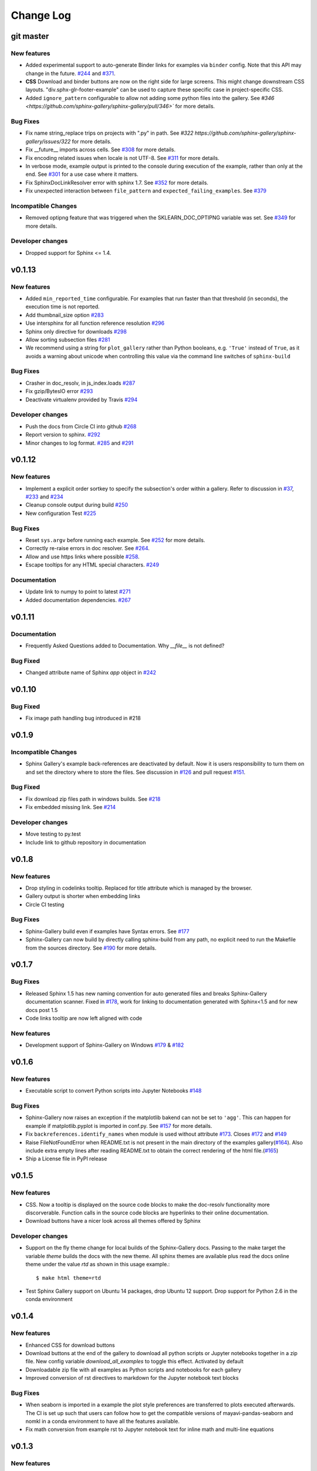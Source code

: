 Change Log
==========

git master
----------

New features
''''''''''''

* Added experimental support to auto-generate Binder links for examples via
  ``binder`` config. Note that this API may change in the future. `#244
  <https://github.com/sphinx-gallery/sphinx-gallery/pull/244>`_ and `#371
  <https://github.com/sphinx-gallery/sphinx-gallery/pull/371>`_.
* **CSS** Download and binder buttons are now on the right side for large
  screens. This might change downstream CSS layouts.
  "div.sphx-glr-footer-example" can be used to capture these specific
  case in project-specific CSS.

* Added ``ignore_pattern`` configurable to allow not adding some python files
  into the gallery. See `#346
  <https://github.com/sphinx-gallery/sphinx-gallery/pull/346>`` for more
  details.

Bug Fixes
'''''''''

* Fix name string_replace trips on projects with ".py" in path. See `#322
  https://github.com/sphinx-gallery/sphinx-gallery/issues/322` for more details.
* Fix __future__ imports across cells. See `#308
  <https://github.com/sphinx-gallery/sphinx-gallery/pull/308>`_ for more details.
* Fix encoding related issues when locale is not UTF-8. See `#311
  <https://github.com/sphinx-gallery/sphinx-gallery/pull/311>`_ for more
  details.
* In verbose mode, example output is printed to the console during execution of
  the example, rather than only at the end. See `#301
  <https://github.com/sphinx-gallery/sphinx-gallery/issues/301>`_ for a use
  case where it matters.
* Fix SphinxDocLinkResolver error with sphinx 1.7. See `#352
  <https://github.com/sphinx-gallery/sphinx-gallery/pull/352>`_ for more
  details.
* Fix unexpected interaction between ``file_pattern`` and
  ``expected_failing_examples``. See `#379
  <https://github.com/sphinx-gallery/sphinx-gallery/pull/352>`_

Incompatible Changes
''''''''''''''''''''

* Removed optipng feature that was triggered when the SKLEARN_DOC_OPTIPNG
  variable was set. See `#349
  <https://github.com/sphinx-gallery/sphinx-gallery/pull/349>`_ for more
  details.

Developer changes
'''''''''''''''''

* Dropped support for Sphinx <= 1.4.

v0.1.13
-------

New features
''''''''''''

* Added ``min_reported_time`` configurable.  For examples that run faster than
  that threshold (in seconds), the execution time is not reported.
* Add thumbnail_size option `#283 <https://github.com/sphinx-gallery/sphinx-gallery/pull/283>`_
* Use intersphinx for all function reference resolution `#296 <https://github.com/sphinx-gallery/sphinx-gallery/pull/296>`_
* Sphinx only directive for downloads `#298 <https://github.com/sphinx-gallery/sphinx-gallery/pull/298>`_
* Allow sorting subsection files `#281 <https://github.com/sphinx-gallery/sphinx-gallery/pull/281>`_
* We recommend using a string for ``plot_gallery`` rather than Python booleans, e.g. ``'True'`` instead
  of ``True``, as it avoids a warning about unicode when controlling this value via the command line
  switches of ``sphinx-build``

Bug Fixes
'''''''''

* Crasher in doc_resolv, in js_index.loads `#287 <https://github.com/sphinx-gallery/sphinx-gallery/issues/287>`_
* Fix gzip/BytesIO error `#293 <https://github.com/sphinx-gallery/sphinx-gallery/pull/293>`_
* Deactivate virtualenv provided by Travis `#294 <https://github.com/sphinx-gallery/sphinx-gallery/pull/294>`_

Developer changes
'''''''''''''''''

* Push the docs from Circle CI into github `#268 <https://github.com/sphinx-gallery/sphinx-gallery/pull/268>`_
* Report version to sphinx. `#292 <https://github.com/sphinx-gallery/sphinx-gallery/pull/292>`_
* Minor changes to log format. `#285 <https://github.com/sphinx-gallery/sphinx-gallery/pull/285>`_ and `#291 <https://github.com/sphinx-gallery/sphinx-gallery/pull/291>`_

v0.1.12
-------

New features
''''''''''''

* Implement a explicit order sortkey to specify the subsection's order
  within a gallery. Refer to discussion in
  `#37 <https://github.com/sphinx-gallery/sphinx-gallery/issues/37>`_,
  `#233 <https://github.com/sphinx-gallery/sphinx-gallery/pull/233>`_ and
  `#234 <https://github.com/sphinx-gallery/sphinx-gallery/pull/234>`_
* Cleanup console output during build
  `#250 <https://github.com/sphinx-gallery/sphinx-gallery/pull/250>`_
* New  configuration Test
  `#225 <https://github.com/sphinx-gallery/sphinx-gallery/pull/225>`_

Bug Fixes
'''''''''

* Reset ``sys.argv`` before running each example. See
  `#252 <https://github.com/sphinx-gallery/sphinx-gallery/pull/252>`_
  for more details.
* Correctly re-raise errors in doc resolver. See
  `#264 <https://github.com/sphinx-gallery/sphinx-gallery/pull/264>`_.
* Allow and use https links where possible
  `#258 <https://github.com/sphinx-gallery/sphinx-gallery/pull/258>`_.
* Escape tooltips for any HTML special characters.
  `#249 <https://github.com/sphinx-gallery/sphinx-gallery/pull/249>`_

Documentation
'''''''''''''''

* Update link to numpy to point to latest
  `#271 <https://github.com/sphinx-gallery/sphinx-gallery/pull/271>`_
* Added documentation dependencies.
  `#267 <https://github.com/sphinx-gallery/sphinx-gallery/pull/267>`_

v0.1.11
-------

Documentation
'''''''''''''''

* Frequently Asked Questions added to Documentation. Why `__file__` is
  not defined?

Bug Fixed
'''''''''

* Changed attribute name of Sphinx `app` object in `#242
  <https://github.com/sphinx-gallery/sphinx-gallery/issues/242>`_

v0.1.10
-------

Bug Fixed
'''''''''

* Fix image path handling bug introduced in #218

v0.1.9
------

Incompatible Changes
''''''''''''''''''''

* Sphinx Gallery's example back-references are deactivated by
  default. Now it is users responsibility to turn them on and set the
  directory where to store the files. See discussion in `#126
  <https://github.com/sphinx-gallery/sphinx-gallery/issues/126>`_ and
  pull request `#151
  <https://github.com/sphinx-gallery/sphinx-gallery/issues/151>`_.

Bug Fixed
'''''''''

* Fix download zip files path in windows builds. See `#218 <https://github.com/sphinx-gallery/sphinx-gallery/pull/218>`_
* Fix embedded missing link. See `#214 <https://github.com/sphinx-gallery/sphinx-gallery/pull/214>`_

Developer changes
'''''''''''''''''

* Move testing to py.test
* Include link to github repository in documentation

v0.1.8
------

New features
''''''''''''

* Drop styling in codelinks tooltip. Replaced for title attribute which is managed by the browser.
* Gallery output is shorter when embedding links
* Circle CI testing

Bug Fixes
'''''''''

* Sphinx-Gallery build even if examples have Syntax errors. See `#177 <https://github.com/sphinx-gallery/sphinx-gallery/pull/177>`_
* Sphinx-Gallery can now build by directly calling sphinx-build from
  any path, no explicit need to run the Makefile from the sources
  directory. See `#190 <https://github.com/sphinx-gallery/sphinx-gallery/pull/190>`_
  for more details.

v0.1.7
------

Bug Fixes
'''''''''

* Released Sphinx 1.5 has new naming convention for auto generated
  files and breaks Sphinx-Gallery documentation scanner. Fixed in
  `#178 <https://github.com/sphinx-gallery/sphinx-gallery/pull/178>`_,
  work for linking to documentation generated with Sphinx<1.5 and for
  new docs post 1.5
* Code links tooltip are now left aligned with code

New features
''''''''''''

* Development support of Sphinx-Gallery on Windows `#179
  <https://github.com/sphinx-gallery/sphinx-gallery/pull/179>`_ & `#182
  <https://github.com/sphinx-gallery/sphinx-gallery/pull/182>`_

v0.1.6
----------

New features
''''''''''''

* Executable script to convert Python scripts into Jupyter Notebooks `#148 <https://github.com/sphinx-gallery/sphinx-gallery/pull/148>`_


Bug Fixes
'''''''''
* Sphinx-Gallery now raises an exception if the matplotlib bakend can
  not be set to ``'agg'``. This can happen for example if
  matplotlib.pyplot is imported in conf.py. See `#157
  <https://github.com/sphinx-gallery/sphinx-gallery/pull/157>`_ for
  more details.
* Fix ``backreferences.identify_names`` when module is used without
  attribute `#173
  <https://github.com/sphinx-gallery/sphinx-gallery/pull/173>`_. Closes
  `#172 <https://github.com/sphinx-gallery/sphinx-gallery/issues/172>`_
  and `#149
  <https://github.com/sphinx-gallery/sphinx-gallery/issues/149>`_
* Raise FileNotFoundError when README.txt is not present in the main
  directory of the examples gallery(`#164
  <https://github.com/sphinx-gallery/sphinx-gallery/pull/164>`_). Also
  include extra empty lines after reading README.txt to obtain the
  correct rendering of the html file.(`#165
  <https://github.com/sphinx-gallery/sphinx-gallery/pull/165>`_)
* Ship a License file in PyPI release

v0.1.5
------

New features
''''''''''''
* CSS. Now a tooltip is displayed on the source code blocks to make
  the doc-resolv functionality more discorverable. Function calls in
  the source code blocks are hyperlinks to their online documentation.
* Download buttons have a nicer look across all themes offered by
  Sphinx

Developer changes
'''''''''''''''''
* Support on the fly theme change for local builds of the
  Sphinx-Gallery docs. Passing to the make target the variable `theme`
  builds the docs with the new theme. All sphinx themes are available
  plus read the docs online theme under the value `rtd` as shown in this
  usage example.::

    $ make html theme=rtd

* Test Sphinx Gallery support on Ubuntu 14 packages, drop Ubuntu 12
  support. Drop support for Python 2.6 in the conda environment


v0.1.4
------

New features
''''''''''''
* Enhanced CSS for download buttons
* Download buttons at the end of the gallery to download all python
  scripts or Jupyter notebooks together in a zip file. New config
  variable `download_all_examples` to toggle this effect. Activated by
  default
* Downloadable zip file with all examples as Python scripts and
  notebooks for each gallery
* Improved conversion of rst directives to markdown for the Jupyter
  notebook text blocks

Bug Fixes
'''''''''
* When seaborn is imported in a example the plot style preferences are
  transferred to plots executed afterwards. The CI is set up such that
  users can follow how to get the compatible versions of
  mayavi-pandas-seaborn and nomkl in a conda environment to have all
  the features available.
* Fix math conversion from example rst to Jupyter notebook text for
  inline math and multi-line equations

v0.1.3
------

New features
''''''''''''
* Summary of failing examples with traceback at the end of the sphinx
  build. By default the build exits with a 1 exit code if an example
  has failed. A list of examples that are expected to fail can be
  defined in `conf.py` and exit the build with 0
  exit code. Alternatively it is possible to exit the build as soon as
  one example has failed.
* Print aggregated and sorted list of computation times of all examples
  in the console during the build.
* For examples that create multiple figures, set the thumbnail image.
* The ``plot_gallery`` and ``abort_on_example_error`` options can now
  be specified in ``sphinx_gallery_conf``. The build option (``-D``
  flag passed to ``sphinx-build``) takes precedence over the
  ``sphinx_gallery_conf`` option.

Bug Fixes
'''''''''

* Failing examples are retried on every build


v0.1.2
------

Bug Fixes
'''''''''

* Examples that use ``if __name__ == '__main__'`` guards are now run
* Added vertical space between code output and code source in non
  notebook examples

v0.1.1
------

Bug Fixes
'''''''''

* Restore the html-noplot functionality
* Gallery CSS now implicitly enforces thumbnails width

v0.1.0
------

Highlights
''''''''''

Example scripts are now available for download as IPython Notebooks
`#75 <https://github.com/sphinx-gallery/sphinx-gallery/pull/75>`_

New features
''''''''''''

* Configurable filename pattern to select which example scripts are
  executed while building the Gallery
* Examples script update check are now by md5sum check and not date
* Broken Examples now display a Broken thumbnail in the gallery view,
  inside the rendered example traceback is printed. User can also set
  build process to abort as soon as an example fails.
* Sorting examples by script size
* Improve examples style

v0.0.11
-------

Highlights
''''''''''

This release incorporates the Notebook styled examples for the gallery
with PR `#36
<https://github.com/sphinx-gallery/sphinx-gallery/pull/36>`_

Incompatible Changes
''''''''''''''''''''

Sphinx-Gallery renames its python module name to sphinx\_gallery this
follows the discussion raised in `#47
<https://github.com/sphinx-gallery/sphinx-gallery/issues/47>`_ and
resolved with `#66
<https://github.com/sphinx-gallery/sphinx-gallery/pull/66>`_

The gallery configuration dictionary also changes its name to ``sphinx_gallery_conf``

From PR `#36
<https://github.com/sphinx-gallery/sphinx-gallery/pull/36>`_ it is
decided into a new namespace convention for images, thumbnails and
references. See `comment
<https://github.com/sphinx-gallery/sphinx-gallery/pull/36#issuecomment-121392815>`_


v0.0.10
-------

Highlights
''''''''''

This release allows to use the Back references. This features
incorporates fine grained examples galleries listing examples using a
particular function. `#26
<https://github.com/sphinx-gallery/sphinx-gallery/pull/26>`_

New features
''''''''''''

* Shell script to place a local copy of Sphinx-Gallery in your project
* Support Mayavi plots in the gallery
